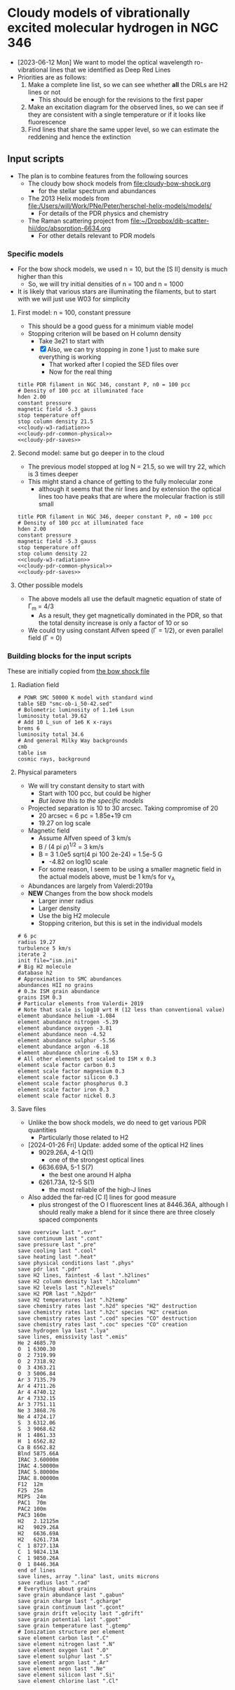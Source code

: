 * Cloudy models of vibrationally excited molecular hydrogen in NGC 346
- [2023-06-12 Mon] We want to model the optical wavelength ro-vibrational lines that we identified as Deep Red Lines
- Priorities are as follows:
  1. Make a complete line list, so we can see whether *all* the DRLs are H2 lines or not
     - This should be enough for the revisions to the first paper
  2. Make an excitation diagram for the observed lines, so we can see if they are consistent with a single temperature or if it looks like fluorescence
  3. Find lines that share the same upper level, so we can estimate the reddening and hence the extinction
 
** Input scripts
- The plan is to combine features from the following sources
  - The cloudy bow shock models from [[file:cloudy-bow-shock.org]]
    - for the stellar spectrum and abundances
  - The 2013 Helix models from file:/Users/will/Work/PNe/Peter/herschel-helix-models/models/
    - For details of the PDR physics and chemistry
  - The Raman scattering project from [[file:../../dib-scatter-hii/doc/absorption-6634.org][file:~/Dropbox/dib-scatter-hii/doc/absorption-6634.org]]
    - For other details relevant to PDR models



*** Specific models
- For the bow shock models, we used n = 10, but the [S II] density is much higher than this
  - So, we will try initial densities of n = 100 and n = 1000
- It is likely that various stars are illuminating the filaments, but to start with we will just use W03 for simplicity
  
**** First model: n = 100, constant pressure
- This should be a good guess for a minimum viable model
- Stopping criterion will be based on H column density
  - Take 3e21 to start with
  - [X] Also, we can try stopping in zone 1 just to make sure everything is working
    - That worked after I copied the SED files over
    - Now for the real thing
    
#+begin_src cloudy-input :noweb yes :tangle ../cloudy/h2-models/pdr-w3-n100-p.in
  title PDR filament in NGC 346, constant P, n0 = 100 pcc
  # Density of 100 pcc at illuminated face
  hden 2.00
  constant pressure
  magnetic field -5.3 gauss
  stop temperature off 
  stop column density 21.5
  <<cloudy-w3-radiation>>
  <<cloudy-pdr-common-physical>>
  <<cloudy-pdr-saves>>
#+end_src

**** Second model: same but go deeper in to the cloud
- The previous model stopped at log N = 21.5, so we will try 22, which is 3 times deeper
- This might stand a chance of getting to the fully molecular zone
  - although it seems that the nir lines and by extension the optical lines too have peaks that are where the molecular fraction is still small


#+begin_src cloudy-input :noweb yes :tangle ../cloudy/h2-models/pdr-w3-n100-pp.in
  title PDR filament in NGC 346, deeper constant P, n0 = 100 pcc
  # Density of 100 pcc at illuminated face
  hden 2.00
  constant pressure
  magnetic field -5.3 gauss
  stop temperature off 
  stop column density 22
  <<cloudy-w3-radiation>>
  <<cloudy-pdr-common-physical>>
  <<cloudy-pdr-saves>>
#+end_src

**** Other possible models
- The above models all use the default magnetic equation of state of \Gamma_m = 4/3
  - As a result, they get magnetically dominated in the PDR, so that the total density increase is only a factor of 10 or so
- We could try using constant Alfven speed (\Gamma = 1/2), or even parallel field (\Gamma = 0)

*** Building blocks for the input scripts
These are initially copied from [[id:8BD38038-BD22-4B97-9A85-774223FD5C2A][the bow shock file]]

**** Radiation field
#+name: cloudy-w3-radiation
#+begin_src cloudy-input
  # POWR SMC 50000 K model with standard wind 
  table SED "smc-ob-i_50-42.sed"
  # Bolometric luminosity of 1.1e6 Lsun
  luminosity total 39.62
  # Add 10 L_sun of 1e6 K x-rays
  brems 6
  luminosity total 34.6
  # And general Milky Way backgrounds
  cmb
  table ism
  cosmic rays, background
#+end_src

**** Physical parameters
+ We will try constant density to start with
  + Start with 100 pcc, but could be higher
  + /But leave this to the specific models/
+ Projected separation is 10 to 30 arcsec. Taking compromise of 20
  + 20 arcsec = 6 pc = 1.85e+19 cm
  + 19.27 on log scale
+ Magnetic field
  + Assume Alfven speed of 3 km/s
  + B / (4 pi \rho)^{1/2} = 3 km/s
  + B = 3 1.0e5 sqrt(4 pi 100 2e-24) = 1.5e-5 G
    + -4.82 on log10 scale
  + For some reason, I seem to be using a smaller magnetic field in the actual models above, must be 1 km/s for v_A
+ Abundances are largely from Valerdi:2019a
+ *NEW* Changes from the bow shock models
  + Larger inner radius
  + Larger density
  + Use the big H2 molecule
  + Stopping criterion, but this is set in the individual models
#+name: cloudy-pdr-common-physical
#+begin_src cloudy-input
  # 6 pc
  radius 19.27
  turbulence 5 km/s
  iterate 2
  init file="ism.ini"
  # Big H2 molecule
  database h2
  # Approximation to SMC abundances
  abundances HII no grains
  # 0.3x ISM grain abundance
  grains ISM 0.3
  # Particular elements from Valerdi+ 2019
  # Note that scale is log10 wrt H (12 less than conventional value)
  element abundance helium -1.084
  element abundance nitrogen -5.39
  element abundance oxygen -3.81
  element abundance neon -4.52
  element abundance sulphur -5.56
  element abundance argon -6.18
  element abundance chlorine -6.53
  # All other elements get scaled to ISM x 0.3
  element scale factor carbon 0.3
  element scale factor magnesium 0.3
  element scale factor silicon 0.3
  element scale factor phosphorus 0.3
  element scale factor iron 0.3
  element scale factor nickel 0.3
#+end_src
**** Save files
+ Unlike the bow shock models, we do need to get various PDR quantities
  - Particularly those related to H2
+ [2024-01-26 Fri] Update: added some of the optical H2 lines
  + 9029.26A, 4-1 Q(1)
    - one of the strongest optical lines
  + 6636.69A, 5-1 S(7)
    - the best one around H alpha
  + 6261.73A, 12-5 S(1)
    + the most reliable of the high-J lines
+ Also added the far-red [C I] lines for good measure
  - plus strongest of the O I fluorescent lines at 8446.36A, although I should really make a blend for it since there are three closely spaced components
#+name: cloudy-pdr-saves
#+begin_src cloudy-input
  save overview last ".ovr"
  save continuum last ".cont"
  save pressure last ".pre"
  save cooling last ".cool"
  save heating last ".heat"
  save physical conditions last ".phys"
  save pdr last ".pdr"
  save H2 lines, faintest -6 last ".h2lines"
  save H2 column density last ".h2column"
  save H2 levels last ".h2levels"
  save H2 PDR last ".h2pdr"
  save H2 temperatures last ".h2temp"
  save chemistry rates last ".h2d" species "H2" destruction
  save chemistry rates last ".h2c" species "H2" creation
  save chemistry rates last ".cod" species "CO" destruction
  save chemistry rates last ".coc" species "CO" creation
  save hydrogen lya last ".lya" 
  save lines, emissivity last ".emis"
  He 2 4685.70
  O  1 6300.30
  O  2 7319.99
  O  2 7318.92
  O  3 4363.21
  O  3 5006.84
  Ar 3 7135.79
  Ar 4 4711.26
  Ar 4 4740.12
  Ar 4 7332.15
  Ar 3 7751.11
  Ne 3 3868.76
  Ne 4 4724.17
  S  3 6312.06
  S  3 9068.62
  H  1 4861.33
  H  1 6562.82
  Ca B 6562.82
  Blnd 5875.66A
  IRAC 3.60000m
  IRAC 4.50000m
  IRAC 5.80000m
  IRAC 8.00000m
  F12  12m 
  F25  25m
  MIPS  24m 
  PAC1  70m
  PAC2 100m
  PAC3 160m
  H2   2.12125m
  H2   9029.26A
  H2   6636.69A
  H2   6261.73A
  C  1 8727.13A
  C  1 9824.13A
  C  1 9850.26A
  O  1 8446.36A
  end of lines
  save lines, array ".lina" last, units microns
  save radius last ".rad"
  # Everything about grains
  save grain abundance last ".gabun"
  save grain charge last ".gcharge"
  save grain continuum last ".gcont"
  save grain drift velocity last ".gdrift"
  save grain potential last ".gpot"
  save grain temperature last ".gtemp"
  # Ionization structure per element
  save element carbon last ".C"
  save element nitrogen last ".N"
  save element oxygen last ".O"
  save element sulphur last ".S"
  save element argon last ".Ar"
  save element neon last ".Ne"
  save element silicon last ".Si"
  save element chlorine last ".Cl"
#+end_src


